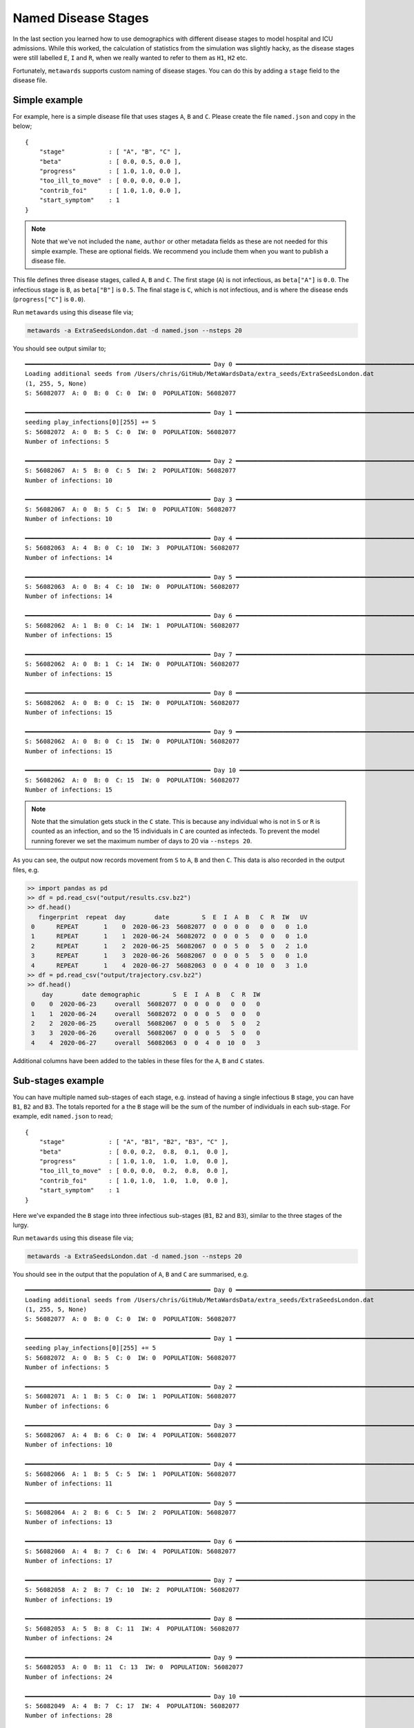 ====================
Named Disease Stages
====================

In the last section you learned how to use demographics with different
disease stages to model hospital and ICU admissions. While this worked,
the calculation of statistics from the simulation was slightly hacky,
as the disease stages were still labelled ``E``, ``I`` and ``R``, when
we really wanted to refer to them as ``H1``, ``H2`` etc.

Fortunately, ``metawards`` supports custom naming of disease stages.
You can do this by adding a ``stage`` field to the disease file.

Simple example
--------------

For example, here is a simple disease file that uses stages ``A``,
``B`` and ``C``. Please create the file ``named.json`` and copy in the
below;

::

    {
        "stage"            : [ "A", "B", "C" ],
        "beta"             : [ 0.0, 0.5, 0.0 ],
        "progress"         : [ 1.0, 1.0, 0.0 ],
        "too_ill_to_move"  : [ 0.0, 0.0, 0.0 ],
        "contrib_foi"      : [ 1.0, 1.0, 0.0 ],
        "start_symptom"    : 1
    }

.. note::

   Note that we've not included the ``name``, ``author`` or other metadata
   fields as these are not needed for this simple example. These are optional
   fields. We recommend you include them when you want to publish a disease
   file.

This file defines three disease stages, called ``A``, ``B`` and ``C``.
The first stage (``A``) is not infectious, as ``beta["A"]`` is ``0.0``.
The infectious stage is ``B``, as ``beta["B"]`` is ``0.5``. The final
stage is ``C``, which is not infectious, and is where the disease ends
(``progress["C"]`` is ``0.0``).

Run ``metawards`` using this disease file via;

.. code-block:: bash

   metawards -a ExtraSeedsLondon.dat -d named.json --nsteps 20

You should see output similar to;

::

    ━━━━━━━━━━━━━━━━━━━━━━━━━━━━━━━━━━━━━━━━━━━━━━━━━━━ Day 0 ━━━━━━━━━━━━━━━━━━━━━━━━━━━━━━━━━━━━━━━━━━━━━━━━━━━━
    Loading additional seeds from /Users/chris/GitHub/MetaWardsData/extra_seeds/ExtraSeedsLondon.dat
    (1, 255, 5, None)
    S: 56082077  A: 0  B: 0  C: 0  IW: 0  POPULATION: 56082077

    ━━━━━━━━━━━━━━━━━━━━━━━━━━━━━━━━━━━━━━━━━━━━━━━━━━━ Day 1 ━━━━━━━━━━━━━━━━━━━━━━━━━━━━━━━━━━━━━━━━━━━━━━━━━━━━
    seeding play_infections[0][255] += 5
    S: 56082072  A: 0  B: 5  C: 0  IW: 0  POPULATION: 56082077
    Number of infections: 5

    ━━━━━━━━━━━━━━━━━━━━━━━━━━━━━━━━━━━━━━━━━━━━━━━━━━━ Day 2 ━━━━━━━━━━━━━━━━━━━━━━━━━━━━━━━━━━━━━━━━━━━━━━━━━━━━
    S: 56082067  A: 5  B: 0  C: 5  IW: 2  POPULATION: 56082077
    Number of infections: 10

    ━━━━━━━━━━━━━━━━━━━━━━━━━━━━━━━━━━━━━━━━━━━━━━━━━━━ Day 3 ━━━━━━━━━━━━━━━━━━━━━━━━━━━━━━━━━━━━━━━━━━━━━━━━━━━━
    S: 56082067  A: 0  B: 5  C: 5  IW: 0  POPULATION: 56082077
    Number of infections: 10

    ━━━━━━━━━━━━━━━━━━━━━━━━━━━━━━━━━━━━━━━━━━━━━━━━━━━ Day 4 ━━━━━━━━━━━━━━━━━━━━━━━━━━━━━━━━━━━━━━━━━━━━━━━━━━━━
    S: 56082063  A: 4  B: 0  C: 10  IW: 3  POPULATION: 56082077
    Number of infections: 14

    ━━━━━━━━━━━━━━━━━━━━━━━━━━━━━━━━━━━━━━━━━━━━━━━━━━━ Day 5 ━━━━━━━━━━━━━━━━━━━━━━━━━━━━━━━━━━━━━━━━━━━━━━━━━━━━
    S: 56082063  A: 0  B: 4  C: 10  IW: 0  POPULATION: 56082077
    Number of infections: 14

    ━━━━━━━━━━━━━━━━━━━━━━━━━━━━━━━━━━━━━━━━━━━━━━━━━━━ Day 6 ━━━━━━━━━━━━━━━━━━━━━━━━━━━━━━━━━━━━━━━━━━━━━━━━━━━━
    S: 56082062  A: 1  B: 0  C: 14  IW: 1  POPULATION: 56082077
    Number of infections: 15

    ━━━━━━━━━━━━━━━━━━━━━━━━━━━━━━━━━━━━━━━━━━━━━━━━━━━ Day 7 ━━━━━━━━━━━━━━━━━━━━━━━━━━━━━━━━━━━━━━━━━━━━━━━━━━━━
    S: 56082062  A: 0  B: 1  C: 14  IW: 0  POPULATION: 56082077
    Number of infections: 15

    ━━━━━━━━━━━━━━━━━━━━━━━━━━━━━━━━━━━━━━━━━━━━━━━━━━━ Day 8 ━━━━━━━━━━━━━━━━━━━━━━━━━━━━━━━━━━━━━━━━━━━━━━━━━━━━
    S: 56082062  A: 0  B: 0  C: 15  IW: 0  POPULATION: 56082077
    Number of infections: 15

    ━━━━━━━━━━━━━━━━━━━━━━━━━━━━━━━━━━━━━━━━━━━━━━━━━━━ Day 9 ━━━━━━━━━━━━━━━━━━━━━━━━━━━━━━━━━━━━━━━━━━━━━━━━━━━━
    S: 56082062  A: 0  B: 0  C: 15  IW: 0  POPULATION: 56082077
    Number of infections: 15

    ━━━━━━━━━━━━━━━━━━━━━━━━━━━━━━━━━━━━━━━━━━━━━━━━━━━ Day 10 ━━━━━━━━━━━━━━━━━━━━━━━━━━━━━━━━━━━━━━━━━━━━━━━━━━━
    S: 56082062  A: 0  B: 0  C: 15  IW: 0  POPULATION: 56082077
    Number of infections: 15

.. note::

   Note that the simulation gets stuck in the ``C`` state. This is because
   any individual who is not in ``S`` or ``R`` is counted as an infection,
   and so the 15 individuals in ``C`` are counted as infecteds. To prevent
   the model running forever we set the maximum number of days to
   20 via ``--nsteps 20``.

As you can see, the output now records movement from ``S`` to ``A``, ``B``
and then ``C``. This data is also recorded in the output files, e.g.

.. code-block:: python

   >> import pandas as pd
   >> df = pd.read_csv("output/results.csv.bz2")
   >> df.head()
      fingerprint  repeat  day        date         S  E  I  A  B   C  R  IW   UV
    0      REPEAT       1    0  2020-06-23  56082077  0  0  0  0   0  0   0  1.0
    1      REPEAT       1    1  2020-06-24  56082072  0  0  0  5   0  0   0  1.0
    2      REPEAT       1    2  2020-06-25  56082067  0  0  5  0   5  0   2  1.0
    3      REPEAT       1    3  2020-06-26  56082067  0  0  0  5   5  0   0  1.0
    4      REPEAT       1    4  2020-06-27  56082063  0  0  4  0  10  0   3  1.0
   >> df = pd.read_csv("output/trajectory.csv.bz2")
   >> df.head()
       day        date demographic         S  E  I  A  B   C  R  IW
    0    0  2020-06-23     overall  56082077  0  0  0  0   0  0   0
    1    1  2020-06-24     overall  56082072  0  0  0  5   0  0   0
    2    2  2020-06-25     overall  56082067  0  0  5  0   5  0   2
    3    3  2020-06-26     overall  56082067  0  0  0  5   5  0   0
    4    4  2020-06-27     overall  56082063  0  0  4  0  10  0   3

Additional columns have been added to the tables in these files for the
``A``, ``B`` and ``C`` states.

Sub-stages example
------------------

You can have multiple named sub-stages of each stage, e.g. instead of
having a single infectious ``B`` stage, you can have ``B1``, ``B2`` and
``B3``. The totals reported for a the ``B`` stage will be the sum of
the number of individuals in each sub-stage. For example, edit
``named.json`` to read;

::

    {
        "stage"            : [ "A", "B1", "B2", "B3", "C" ],
        "beta"             : [ 0.0, 0.2,  0.8,  0.1,  0.0 ],
        "progress"         : [ 1.0, 1.0,  1.0,  1.0,  0.0 ],
        "too_ill_to_move"  : [ 0.0, 0.0,  0.2,  0.8,  0.0 ],
        "contrib_foi"      : [ 1.0, 1.0,  1.0,  1.0,  0.0 ],
        "start_symptom"    : 1
    }

Here we've expanded the ``B`` stage into three infectious sub-stages
(``B1``, ``B2`` and ``B3``), similar to the three stages of the lurgy.

Run ``metawards`` using this disease file via;

.. code-block:: bash

   metawards -a ExtraSeedsLondon.dat -d named.json --nsteps 20

You should see in the output that the population of ``A``, ``B`` and ``C``
are summarised, e.g.

::

    ━━━━━━━━━━━━━━━━━━━━━━━━━━━━━━━━━━━━━━━━━━━━━━━━━━━ Day 0 ━━━━━━━━━━━━━━━━━━━━━━━━━━━━━━━━━━━━━━━━━━━━━━━━━━━━
    Loading additional seeds from /Users/chris/GitHub/MetaWardsData/extra_seeds/ExtraSeedsLondon.dat
    (1, 255, 5, None)
    S: 56082077  A: 0  B: 0  C: 0  IW: 0  POPULATION: 56082077

    ━━━━━━━━━━━━━━━━━━━━━━━━━━━━━━━━━━━━━━━━━━━━━━━━━━━ Day 1 ━━━━━━━━━━━━━━━━━━━━━━━━━━━━━━━━━━━━━━━━━━━━━━━━━━━━
    seeding play_infections[0][255] += 5
    S: 56082072  A: 0  B: 5  C: 0  IW: 0  POPULATION: 56082077
    Number of infections: 5

    ━━━━━━━━━━━━━━━━━━━━━━━━━━━━━━━━━━━━━━━━━━━━━━━━━━━ Day 2 ━━━━━━━━━━━━━━━━━━━━━━━━━━━━━━━━━━━━━━━━━━━━━━━━━━━━
    S: 56082071  A: 1  B: 5  C: 0  IW: 1  POPULATION: 56082077
    Number of infections: 6

    ━━━━━━━━━━━━━━━━━━━━━━━━━━━━━━━━━━━━━━━━━━━━━━━━━━━ Day 3 ━━━━━━━━━━━━━━━━━━━━━━━━━━━━━━━━━━━━━━━━━━━━━━━━━━━━
    S: 56082067  A: 4  B: 6  C: 0  IW: 4  POPULATION: 56082077
    Number of infections: 10

    ━━━━━━━━━━━━━━━━━━━━━━━━━━━━━━━━━━━━━━━━━━━━━━━━━━━ Day 4 ━━━━━━━━━━━━━━━━━━━━━━━━━━━━━━━━━━━━━━━━━━━━━━━━━━━━
    S: 56082066  A: 1  B: 5  C: 5  IW: 1  POPULATION: 56082077
    Number of infections: 11

    ━━━━━━━━━━━━━━━━━━━━━━━━━━━━━━━━━━━━━━━━━━━━━━━━━━━ Day 5 ━━━━━━━━━━━━━━━━━━━━━━━━━━━━━━━━━━━━━━━━━━━━━━━━━━━━
    S: 56082064  A: 2  B: 6  C: 5  IW: 2  POPULATION: 56082077
    Number of infections: 13

    ━━━━━━━━━━━━━━━━━━━━━━━━━━━━━━━━━━━━━━━━━━━━━━━━━━━ Day 6 ━━━━━━━━━━━━━━━━━━━━━━━━━━━━━━━━━━━━━━━━━━━━━━━━━━━━
    S: 56082060  A: 4  B: 7  C: 6  IW: 4  POPULATION: 56082077
    Number of infections: 17

    ━━━━━━━━━━━━━━━━━━━━━━━━━━━━━━━━━━━━━━━━━━━━━━━━━━━ Day 7 ━━━━━━━━━━━━━━━━━━━━━━━━━━━━━━━━━━━━━━━━━━━━━━━━━━━━
    S: 56082058  A: 2  B: 7  C: 10  IW: 2  POPULATION: 56082077
    Number of infections: 19

    ━━━━━━━━━━━━━━━━━━━━━━━━━━━━━━━━━━━━━━━━━━━━━━━━━━━ Day 8 ━━━━━━━━━━━━━━━━━━━━━━━━━━━━━━━━━━━━━━━━━━━━━━━━━━━━
    S: 56082053  A: 5  B: 8  C: 11  IW: 4  POPULATION: 56082077
    Number of infections: 24

    ━━━━━━━━━━━━━━━━━━━━━━━━━━━━━━━━━━━━━━━━━━━━━━━━━━━ Day 9 ━━━━━━━━━━━━━━━━━━━━━━━━━━━━━━━━━━━━━━━━━━━━━━━━━━━━
    S: 56082053  A: 0  B: 11  C: 13  IW: 0  POPULATION: 56082077
    Number of infections: 24

    ━━━━━━━━━━━━━━━━━━━━━━━━━━━━━━━━━━━━━━━━━━━━━━━━━━━ Day 10 ━━━━━━━━━━━━━━━━━━━━━━━━━━━━━━━━━━━━━━━━━━━━━━━━━━━
    S: 56082049  A: 4  B: 7  C: 17  IW: 4  POPULATION: 56082077
    Number of infections: 28

These are also summarised in the ``output/results.csv.bz2`` and
``output/trajectory.csv.bz2`` files.

However, the actual populations in each individual stage are given in the
``play_infections.csv.bz2`` (play infections), ``work_infections.csv.bz2``
(work infections) and ``number_infected_wards.csv.bz2`` (number of infected
wards) files, e.g.

.. code-block:: python

   >>> import pandas as pd
   >>> df = pd.read_csv("output/total_infections.csv.bz2")
   >>> df.head()
       day  A  B1  B2  B3  C
    0    1  0   5   0   0  0
    1    2  1   0   5   0  0
    2    3  4   1   0   5  0
    3    4  1   4   1   0  5
    4    5  2   1   4   1  5
   >>> df = pd.read_csv("output/number_infected_wards.csv.bz2")
   >>> df.head()
       day  A  B1  B2  B3  C
    0    1  0   1   0   0  0
    1    2  1   0   1   0  0
    2    3  4   1   0   1  0
    3    4  1   4   1   0  1
    4    5  2   1   4   1  1

These files are very useful if you want to see, e.g. how many workers
are infected at each different stage on each day, or how many wards
have a population infected in the ``B1`` state on each day.

Scanning named stage parameters
-------------------------------

